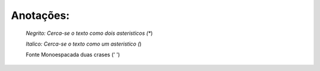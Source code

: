 Anotações:
============
  *Negrito: Cerca-se o texto como dois asteristicos (**)
  
  *Italico: Cerca-se o texto como um asteristico (*)
  
  Fonte Monoespacada duas crases (' ')
